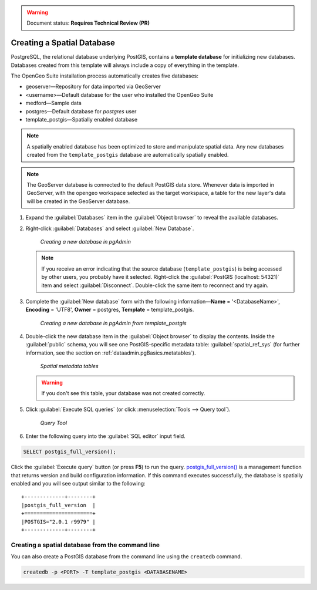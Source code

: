 .. _dataadmin.pgGettingStarted.createdb:

.. warning:: Document status: **Requires Technical Review (PR)**

Creating a Spatial Database
===========================

PostgreSQL, the relational database underlying PostGIS, contains a **template database** for initializing new databases. Databases created from this template will always include a copy of everything in the template.

The OpenGeo Suite installation process automatically creates five databases:

* geoserver—Repository for data imported via GeoServer
* <username>—Default database for the user who installed the OpenGeo Suite
* medford—Sample data
* postgres—Default database for *postgres* user
* template_postgis—Spatially enabled database


.. note:: A spatially enabled database has been optimized to store and manipulate spatial data. Any new databases created from the ``template_postgis`` database are automatically spatially enabled.

.. note:: The GeoServer database is connected to the default PostGIS data store. Whenever data is imported in GeoServer, with the opengeo workspace selected as the target workspace, a table for the new layer's data will be created in the GeoServer database.

#. Expand the :guilabel:`Databases` item in the :guilabel:`Object browser` to reveal the available databases. 

#. Right-click :guilabel:`Databases` and select :guilabel:`New Database`.

   .. figure:: img/createdb_newdb.png

      *Creating a new database in pgAdmin*

   .. note:: If you receive an error indicating that the source database (``template_postgis``) is being accessed by other users, you probably have it selected. Right-click the :guilabel:`PostGIS (localhost: 54321)` item and select :guilabel:`Disconnect`. Double-click the same item to reconnect and try again.

#. Complete the :guilabel:`New database` form with the following information—**Name** = '<DatabaseName>', **Encoding** = 'UTF8', **Owner** = postgres, **Template** = template_postgis.
   
   .. figure:: img/createdb_newdbtemplate.png

      *Creating a new database in pgAdmin from template_postgis*

#. Double-click the new database item in the :guilabel:`Object browser` to display the contents. Inside the :guilabel:`public` schema, you will see one PostGIS-specific metadata table: :guilabel:`spatial_ref_sys` (for further information, see the section on :ref:`dataadmin.pgBasics.metatables`).

   .. figure:: img/createdb_metatables.png
   
      *Spatial metadata tables*

   .. warning:: If you don't see this table, your database was not created correctly.

   .. todo:: what should they do in this case? ref to troubleshooting
 
#. Click :guilabel:`Execute SQL queries` (or click :menuselection:`Tools --> Query tool`).

   .. figure:: img/createdb_querybutton.png

      *Query Tool*

#. Enter the following query into the :guilabel:`SQL editor` input field.  

.. code-block:: sql

      SELECT postgis_full_version();

Click the :guilabel:`Execute query` button (or press **F5**) to run the query. `postgis_full_version() <../../../postgis/postgis/html/PostGIS_Full_Version.html>`_ is a management function that returns version and build configuration information.  If this command executes successfully, the database is spatially enabled and you will see output similar to the following:

::

   +-------------+--------+
   |postgis_full_version  |
   +======================+
   |POSTGIS="2.0.1 r9979" |   
   +-------------+--------+


Creating a spatial database from the command line
-------------------------------------------------

You can also create a PostGIS database from the command line using the ``createdb`` command.

.. code-block::  console

  createdb -p <PORT> -T template_postgis <DATABASENAME>


